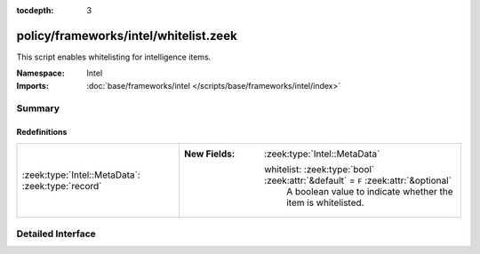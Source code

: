 :tocdepth: 3

policy/frameworks/intel/whitelist.zeek
======================================
.. zeek:namespace:: Intel

This script enables whitelisting for intelligence items.

:Namespace: Intel
:Imports: :doc:`base/frameworks/intel </scripts/base/frameworks/intel/index>`

Summary
~~~~~~~
Redefinitions
#############
================================================= ===================================================================================
:zeek:type:`Intel::MetaData`: :zeek:type:`record` 
                                                  
                                                  :New Fields: :zeek:type:`Intel::MetaData`
                                                  
                                                    whitelist: :zeek:type:`bool` :zeek:attr:`&default` = ``F`` :zeek:attr:`&optional`
                                                      A boolean value to indicate whether the item is whitelisted.
================================================= ===================================================================================


Detailed Interface
~~~~~~~~~~~~~~~~~~

